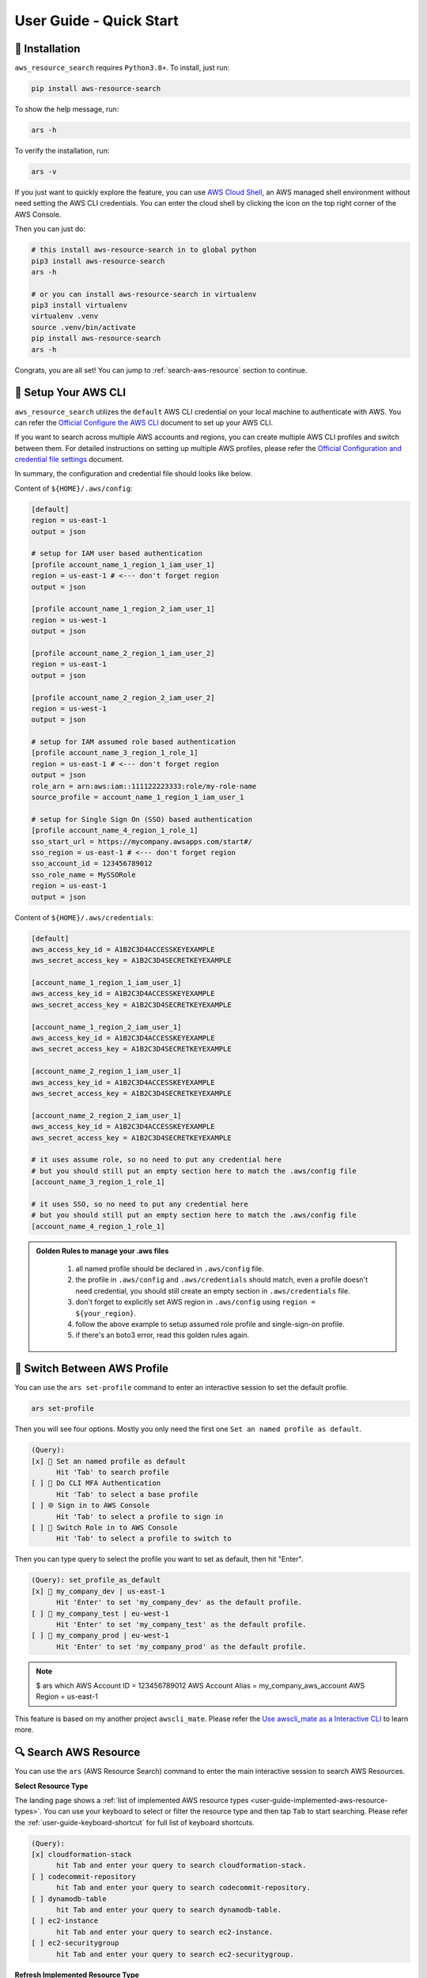 User Guide - Quick Start
==============================================================================


💾 Installation
------------------------------------------------------------------------------
``aws_resource_search`` requires ``Python3.8+``. To install, just run:

.. code-block:: bash

    pip install aws-resource-search

To show the help message, run:

.. code-block:: bash

    ars -h

To verify the installation, run:

.. code-block:: bash

    ars -v

If you just want to quickly explore the feature, you can use `AWS Cloud Shell <https://aws.amazon.com/cloudshell/>`_, an AWS managed shell environment without need setting the AWS CLI credentials. You can enter the cloud shell by clicking the icon on the top right corner of the AWS Console.

.. image:: ./aws-cloud-shell.png

Then you can just do:

.. code-block:: bash

    # this install aws-resource-search in to global python
    pip3 install aws-resource-search
    ars -h

    # or you can install aws-resource-search in virtualenv
    pip3 install virtualenv
    virtualenv .venv
    source .venv/bin/activate
    pip install aws-resource-search
    ars -h

Congrats, you are all set! You can jump to :ref:`search-aws-resource` section to continue.


🔑 Setup Your AWS CLI
------------------------------------------------------------------------------
``aws_resource_search`` utilizes the ``default`` AWS CLI credential on your local machine to authenticate with AWS. You can refer the `Official Configure the AWS CLI <https://docs.aws.amazon.com/cli/latest/userguide/cli-chap-configure.html>`_ document to set up your AWS CLI.

If you want to search across multiple AWS accounts and regions, you can create multiple AWS CLI profiles and switch between them. For detailed instructions on setting up multiple AWS profiles, please refer the `Official Configuration and credential file settings <https://docs.aws.amazon.com/cli/latest/userguide/cli-configure-files.html>`_ document.

In summary, the configuration and credential file should looks like below.

Content of ``${HOME}/.aws/config``:

.. code-block:: cfg

    [default]
    region = us-east-1
    output = json

    # setup for IAM user based authentication
    [profile account_name_1_region_1_iam_user_1]
    region = us-east-1 # <--- don't forget region
    output = json

    [profile account_name_1_region_2_iam_user_1]
    region = us-west-1
    output = json

    [profile account_name_2_region_1_iam_user_2]
    region = us-east-1
    output = json

    [profile account_name_2_region_2_iam_user_2]
    region = us-west-1
    output = json

    # setup for IAM assumed role based authentication
    [profile account_name_3_region_1_role_1]
    region = us-east-1 # <--- don't forget region
    output = json
    role_arn = arn:aws:iam::111122223333:role/my-role-name
    source_profile = account_name_1_region_1_iam_user_1

    # setup for Single Sign On (SSO) based authentication
    [profile account_name_4_region_1_role_1]
    sso_start_url = https://mycompany.awsapps.com/start#/
    sso_region = us-east-1 # <--- don't forget region
    sso_account_id = 123456789012
    sso_role_name = MySSORole
    region = us-east-1
    output = json

Content of ``${HOME}/.aws/credentials``:

.. code-block:: cfg

    [default]
    aws_access_key_id = A1B2C3D4ACCESSKEYEXAMPLE
    aws_secret_access_key = A1B2C3D4SECRETKEYEXAMPLE

    [account_name_1_region_1_iam_user_1]
    aws_access_key_id = A1B2C3D4ACCESSKEYEXAMPLE
    aws_secret_access_key = A1B2C3D4SECRETKEYEXAMPLE

    [account_name_1_region_2_iam_user_1]
    aws_access_key_id = A1B2C3D4ACCESSKEYEXAMPLE
    aws_secret_access_key = A1B2C3D4SECRETKEYEXAMPLE

    [account_name_2_region_1_iam_user_1]
    aws_access_key_id = A1B2C3D4ACCESSKEYEXAMPLE
    aws_secret_access_key = A1B2C3D4SECRETKEYEXAMPLE

    [account_name_2_region_2_iam_user_1]
    aws_access_key_id = A1B2C3D4ACCESSKEYEXAMPLE
    aws_secret_access_key = A1B2C3D4SECRETKEYEXAMPLE

    # it uses assume role, so no need to put any credential here
    # but you should still put an empty section here to match the .aws/config file
    [account_name_3_region_1_role_1]

    # it uses SSO, so no need to put any credential here
    # but you should still put an empty section here to match the .aws/config file
    [account_name_4_region_1_role_1]

.. admonition:: Golden Rules to manage your .aws files
   :class: note

    1. all named profile should be declared in ``.aws/config`` file.
    2. the profile in ``.aws/config`` and ``.aws/credentials`` should match, even a profile doesn't need credential, you should still create an empty section in ``.aws/credentials`` file.
    3. don't forget to explicitly set AWS region in ``.aws/config`` using ``region = ${your_region}``.
    4. follow the above example to setup assumed role profile and single-sign-on profile.
    5. if there's an boto3 error, read this golden rules again.


🔑 Switch Between AWS Profile
------------------------------------------------------------------------------
You can use the ``ars set-profile`` command to enter an interactive session to set the default profile.

.. code-block:: bash

    ars set-profile

Then you will see four options. Mostly you only need the first one ``Set an named profile as default``.

.. code-block::

    (Query):
    [x] 📝 Set an named profile as default
          Hit 'Tab' to search profile
    [ ] 🔐 Do CLI MFA Authentication
          Hit 'Tab' to select a base profile
    [ ] 🌐 Sign in to AWS Console
          Hit 'Tab' to select a profile to sign in
    [ ] 🔄 Switch Role in to AWS Console
          Hit 'Tab' to select a profile to switch to

Then you can type query to select the profile you want to set as default, then hit "Enter".

.. code-block::

    (Query): set_profile_as_default
    [x] 📝 my_company_dev | us-east-1
          Hit 'Enter' to set 'my_company_dev' as the default profile.
    [ ] 📝 my_company_test | eu-west-1
          Hit 'Enter' to set 'my_company_test' as the default profile.
    [ ] 📝 my_company_prod | eu-west-1
          Hit 'Enter' to set 'my_company_prod' as the default profile.

.. note::

    $ ars which
    AWS Account ID = 123456789012
    AWS Account Alias = my_company_aws_account
    AWS Region = us-east-1


This feature is based on my another project ``awscli_mate``. Please refer the `Use awscli_mate as a Interactive CLI <https://github.com/MacHu-GWU/awscli_mate-project#use-awscli_mate-as-a-interactive-cli>`_ to learn more.


.. _search-aws-resource:

🔍 Search AWS Resource
------------------------------------------------------------------------------
You can use the ``ars`` (AWS Resource Search) command to enter the main interactive session to search AWS Resources.

.. image:: https://asciinema.org/a/618423.svg
    :target: https://asciinema.org/a/618423

**Select Resource Type**

The landing page shows a :ref:`list of implemented AWS resource types <user-guide-implemented-aws-resource-types>`. You can use your keyboard to select or filter the resource type and then tap ``Tab`` to start searching. Please refer the :ref:`user-guide-keyboard-shortcut` for full list of keyboard shortcuts.

.. code-block::

    (Query):
    [x] cloudformation-stack
          hit Tab and enter your query to search cloudformation-stack.
    [ ] codecommit-repository
          hit Tab and enter your query to search codecommit-repository.
    [ ] dynamodb-table
          hit Tab and enter your query to search dynamodb-table.
    [ ] ec2-instance
          hit Tab and enter your query to search ec2-instance.
    [ ] ec2-securitygroup
          hit Tab and enter your query to search ec2-securitygroup.

**Refresh Implemented Resource Type**

If you have recently installed a new version of ``aws_resource_search``, you need to refresh it in order to obtain the most up-to-date list of implemented resource types. You can simply type ``!~`` to refresh the list.

.. code-block::

    (Query): !~

**Select AWS Resources**

After you have selected the resource type, you will see a list of AWS resources. For the first time use, it may takes a few seconds to pull the data and create the index.

.. code-block::

    (Query): s3-bucket:
    [x] Pulling data for 's3-bucket', it may takes 1-60 seconds ...
          please wait, don't press any key

Then you can enter your query to search the AWS resources.

.. code-block::

    (Query): s3-bucket: infra
    [x] bucket_name = i-1-sbx-a1b2c3-infrastructure-s3-bucket
          create_at = 2023-11-01T17:25:40+00:00, 🌐 Enter, 📋 Ctrl A, 🔗 Ctrl U, 👀 Ctrl P.
    [ ] bucket_name = i-6-sbx-a1b2c3-infrastructure-s3-bucket
          create_at = 2023-11-01T17:25:40+00:00, 🌐 Enter, 📋 Ctrl A, 🔗 Ctrl U, 👀 Ctrl P.
    [ ] bucket_name = i-15-tst-a1b2c3-infrastructure-s3-bucket
          create_at = 2023-11-01T17:25:40+00:00, 🌐 Enter, 📋 Ctrl A, 🔗 Ctrl U, 👀 Ctrl P.
    [ ] bucket_name = i-16-sbx-a1b2c3-infrastructure-s3-bucket
          create_at = 2023-11-01T17:25:40+00:00, 🌐 Enter, 📋 Ctrl A, 🔗 Ctrl U, 👀 Ctrl P.
    [ ] bucket_name = i-22-prd-a1b2c3-infrastructure-s3-bucket
          create_at = 2023-11-01T17:25:40+00:00, 🌐 Enter, 📋 Ctrl A, 🔗 Ctrl U, 👀 Ctrl P.

You may notice ``🌐 Enter, 📋 Ctrl A, 🔗 Ctrl U, 👀 Ctrl P.``. These are **user action** that you can interact with the selected AWS resources. ``aws_resource_search`` has the following built-in user actions:

- 🌐: tap ``Enter`` to open AWS console url of this resource in web browser.
- 📋: tap ``Ctrl + A`` to copy ARN (AWS Resource Name) to clipboard.
- 🔗: tap ``Ctrl + U`` to copy AWS console url to clipboard (So you can paste it later).
- 👀: tap ``Ctrl + P`` to view more details about this resource, including details, tags, policies, etc ...
- ⤴️: tap ``F1`` to quit the the "viewing details" sub session.
- ◀️: tap ``Ctrl + B`` to clear the query of the current AWS resource type, so you can enter another query.
- ↩️: tap ``Ctrl + X`` to clear the query input to start over.

Please refer the :ref:`user-guide-keyboard-shortcut` for full list of keyboard shortcuts.

**👀 View AWS Resource Details**

You can tap ``Ctrl + P`` to view detailed information about the selected bucket. You can also tap ``Ctrl + A`` to copy the value of the detail. This is particularly useful when you need to copy a JSON object.

.. code-block::

    (Query): Detail of bucket_name = i-1-sbx-a1b2c3-infrastructure-s3-bucket, press F1 to go back.
    [x] s3 uri = s3://i-1-sbx-a1b2c3-infrastructure-s3-bucket
          🌐 Enter to open url, 📋 Ctrl A to copy.
    [ ] s3 arn = arn:aws:s3:::i-1-sbx-a1b2c3-infrastructure-s3-bucket
          🌐 Enter to open url, 📋 Ctrl A to copy.
    [ ] location = us-east-1
          📋 Ctrl A to copy.
    [ ] bucket_policy = {"Version": "2012-10-17", "Id": "PutObjPolicy", "Statement": [{"Sid": "DenyO...XAMPLE-BUCKET/*", "Condition": {"Null": {"s3:x-amz-server-side-encryption-aws-kms-key-id": "true"}}}]}
          📋 Ctrl A to copy.
    [ ] 🏷 tag: Environment = sbx
          📋 Ctrl A to copy key and value.

At the end, you can press ``F1`` to return to the previous view and select another S3 bucket.

**🔁 Refresh Data**

``aws_resource_search`` uses cache to speed up the search. The dataset will be automatcially refreshed every 24 hours. If your query doesn't return any result, you can type ``!~`` to refresh the data.

.. code-block::

    (Query): s3-bucket: my-fresh-bucket!~
    [x] Pulling data for 's3-bucket', it may takes 1-60 seconds ...
          please wait, don't press any key

.. note::

    The AWS resource data cache is partitioned by AWS account, region, and resource type. The ``!~`` command will only refresh the given partition. If you want to refresh all the data in all aws accounts, you can run the following command in your teminal:

    .. code-block:: bash
    
        $ ars clear
        clear index in /Users/username/.aws_resource_search/.index
        clear cache in /Users/username/.aws_resource_search/.cache
        done, you can verify at file:///Users/username/.aws_resource_search



🔍 Search Child Resource
------------------------------------------------------------------------------
Sometimes, you may need to specify a parent AWS resource to search for its child resources. For instance, when searching for a AWS glue table, you must specify the AWS Glue database, or when searching for StepFuction executions, you need to specify an AWS StepFunction state machine.

.. image:: https://asciinema.org/a/618428.svg
    :target: https://asciinema.org/a/618428

In this example, you can select the ``sfn-execution`` resource type, which will display a list of state machines. From there, you can choose or filter the desired state machine and press the ``Tab`` key to initiate the execution search.

.. code-block::

    (Query): sfn-execution:
    [ ] sfn-statemachine: name = i-1-prd-a1b2c3-infrastructure-sfn-state-machine
          Tap Tab to search sfn-execution in this sfn-statemachine, Tap Enter to open sfn-statemachine url.
    [ ] sfn-statemachine: name = i-2-sbx-a1b2c3-infrastructure-sfn-state-machine
          Tap Tab to search sfn-execution in this sfn-statemachine, Tap Enter to open sfn-statemachine url.
    [x] sfn-statemachine: name = i-3-tst-a1b2c3-infrastructure-sfn-state-machine
          Tap Tab to search sfn-execution in this sfn-statemachine, Tap Enter to open sfn-statemachine url.
    [ ] sfn-statemachine: name = i-4-sbx-a1b2c3-businessreport-sfn-state-machine
          Tap Tab to search sfn-execution in this sfn-statemachine, Tap Enter to open sfn-statemachine url.
    [ ] sfn-statemachine: name = i-5-prd-a1b2c3-infrastructure-sfn-state-machine
          Tap Tab to search sfn-execution in this sfn-statemachine, Tap Enter to open sfn-statemachine url.

When querying child resources, the query syntax is ``${resource_type}: ${parent_resource_identifier}@${child_resource_query}``. After pressing ``Tab``, you will see a list of child resources that you can select or further refine."

.. code-block::

    (Query): sfn-execution: i-3-tst-a1b2c3-infrastructure-sfn-state-machine@
    [x] sfn-execution: execution_name = a86232aa-87da-4929-954f-4f61ba7adaba
          🔵 RUNNING, start = 2023-11-01 16:59:57, end = NA, 🌐 Enter, 📋 Ctrl A, 🔗 Ctrl U, 👀 Ctrl P.
    [ ] sfn-execution: execution_name = 419c4442-c959-49f8-a4eb-3c5060ca5a59
          🔵 RUNNING, start = 2023-11-01 16:59:57, end = NA, 🌐 Enter, 📋 Ctrl A, 🔗 Ctrl U, 👀 Ctrl P.
